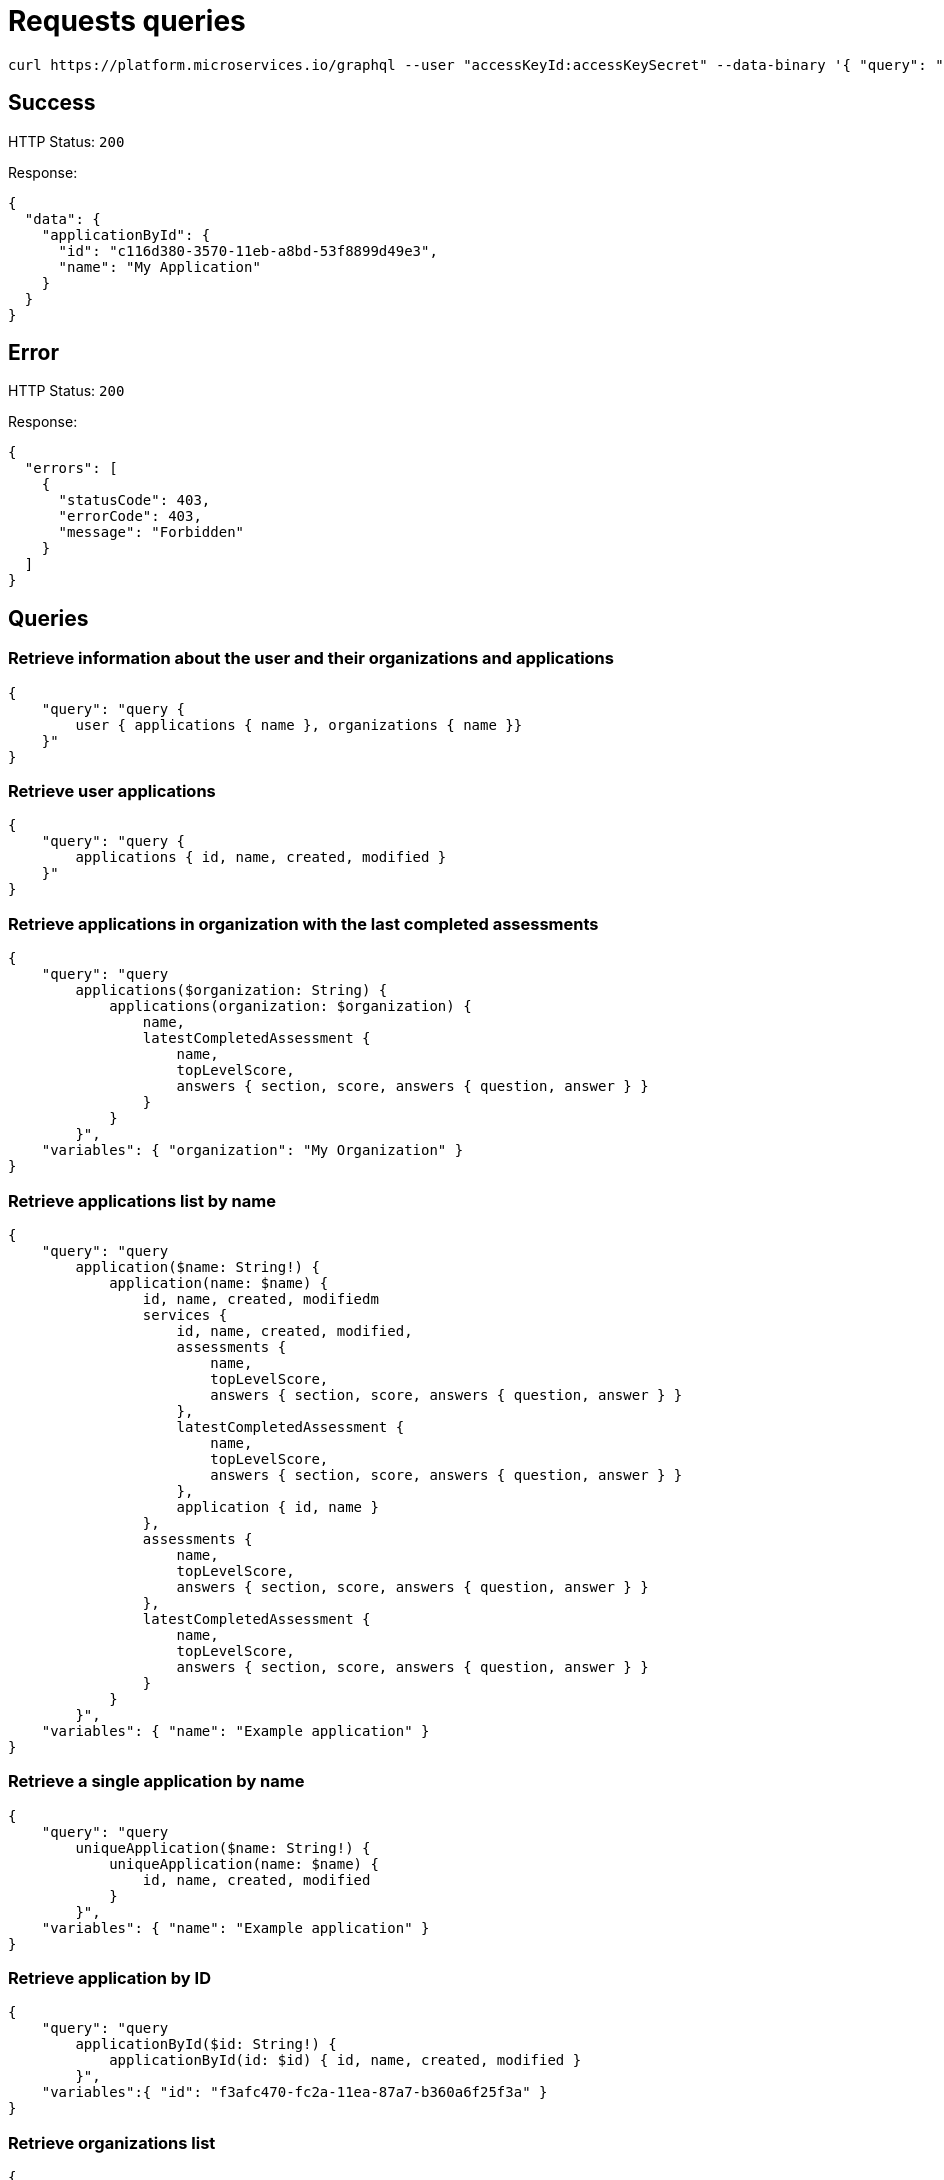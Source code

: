 = Requests queries


[source]
----
curl https://platform.microservices.io/graphql --user "accessKeyId:accessKeySecret" --data-binary '{ "query": "query applicationById($id: String!) { applicationById(id: $id) { id, name }}", "variables": { "id": "c116d380-3570-11eb-a8bd-53f8899d49e3" }}'
----

== Success
HTTP Status: `200`

Response:
[source]
----
{
  "data": {
    "applicationById": {
      "id": "c116d380-3570-11eb-a8bd-53f8899d49e3",
      "name": "My Application"
    }
  }
}
----

== Error
HTTP Status: `200`

Response:
[source]
----
{
  "errors": [
    {
      "statusCode": 403,
      "errorCode": 403,
      "message": "Forbidden"
    }
  ]
}
----


== Queries


=== Retrieve information about the user and their organizations and applications
[source]
----
{
    "query": "query { 
        user { applications { name }, organizations { name }}
    }"
}
----


=== Retrieve user applications
[source]
----
{
    "query": "query {
        applications { id, name, created, modified }
    }"
}
----


=== Retrieve applications in organization with the last completed assessments
[source]
----
{
    "query": "query
        applications($organization: String) {
            applications(organization: $organization) {
                name,
                latestCompletedAssessment {
                    name,
                    topLevelScore,
                    answers { section, score, answers { question, answer } }
                }
            }
        }",
    "variables": { "organization": "My Organization" }
}
----


=== Retrieve applications list by name
[source]
----
{
    "query": "query
        application($name: String!) {
            application(name: $name) {
                id, name, created, modifiedm
                services {
                    id, name, created, modified,
                    assessments {
                        name,
                        topLevelScore,
                        answers { section, score, answers { question, answer } }
                    },
                    latestCompletedAssessment {
                        name,
                        topLevelScore,
                        answers { section, score, answers { question, answer } }
                    },
                    application { id, name }
                },
                assessments {
                    name,
                    topLevelScore,
                    answers { section, score, answers { question, answer } }
                },
                latestCompletedAssessment {
                    name,
                    topLevelScore,
                    answers { section, score, answers { question, answer } }
                }
            }
        }",
    "variables": { "name": "Example application" }
}
----


=== Retrieve a single application by name
[source]
----
{
    "query": "query
        uniqueApplication($name: String!) {
            uniqueApplication(name: $name) {
                id, name, created, modified
            }
        }",
    "variables": { "name": "Example application" }
}
----


=== Retrieve application by ID
[source]
----
{
    "query": "query
        applicationById($id: String!) {
            applicationById(id: $id) { id, name, created, modified }
        }",
    "variables":{ "id": "f3afc470-fc2a-11ea-87a7-b360a6f25f3a" }
}
----


=== Retrieve organizations list
[source]
----
{
    "query": "query {
        organizations { name, applications { id, name, created, modified } }
    }"
}
----


=== Retrieve organization by name
[source]
----
{
    "query": "query organization($name: String!) {
        organization(name: $name) { id, name, created, modified }
    }",
    "variables": { "name":"My organization" }
}
----


== Mutations


=== Create application
[source]
----
{
    "query": "mutation CreateApplicationForUserMutation($name: String) {
        createApplicationForUser(name: $name) { id }
    }",
    "variables": { "name":"Example application" }
}
----


=== Create application in organization
[source]
----
{
    "query": "mutation CreateApplicationInOrganizationMutation($organization: String, $name: String) {
        createApplicationInOrganization(organization: $organization, name: $name) { id }
    }",
    "variables":{
        "name": "My application",
        "organization": "My Organization"
    }
}
----


=== Create service
[source]
----
{
    "query": "mutation CreateServiceForUserMutation($serviceName: String, $applicationName: String) {
        CreateServiceForUserMutation(serviceName: $serviceName, applicationName: $applicationName) { id } }",
    "variables": {
        "serviceName": "My Service",
        "applicationName": "My Application"
    }
}
----


=== Create service in organization
[source]
----
{
    "query": "mutation createServiceInOrganization($organization: String, $applicationName: String, $serviceName: String) {
        createServiceInOrganization($organization: String, applicationName: $applicationName, serviceName: $serviceName) { id }
    }",
    "variables": {
        "organization": "My Organization",
        "applicationName": "My Application",
        "serviceName": "My Service"
    }
}
----
